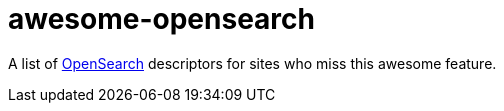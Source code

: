 # awesome-opensearch

A list of https://developer.mozilla.org/en-US/docs/Web/OpenSearch[OpenSearch] descriptors for sites who miss this awesome feature.
